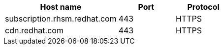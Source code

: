 [id="host-names-for-http-proxy_{context}"]

[cols="2,1,1",options="header"]
|====
| Host name | Port | Protocol
| subscription.rhsm.redhat.com | 443 | HTTPS
| cdn.redhat.com | 443 | HTTPS
ifdef::satellite[]
| cert.console.redhat.com (if using Red{nbsp}Hat Insights) | 443 | HTTPS
| api.access.redhat.com (if using Red{nbsp}Hat Insights) | 443 | HTTPS
| cert-api.access.redhat.com (if using Red{nbsp}Hat Insights) | 443 | HTTPS
| console.redhat.com (if using Red{nbsp}Hat Insights) | 443 | HTTPS
endif::[]
|====

ifdef::orcharhino[]
For more information, see {atix-kb-register-to-occ} in the _ATIX Service Portal_.
endif::[]
